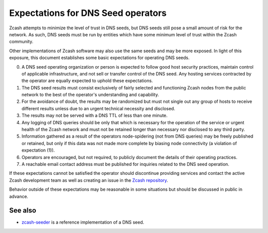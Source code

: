===================================
Expectations for DNS Seed operators
===================================

Zcash attempts to minimize the level of trust in DNS seeds, but DNS
seeds still pose a small amount of risk for the network. As such, DNS
seeds must be run by entities which have some minimum level of trust
within the Zcash community.

Other implementations of Zcash software may also use the same seeds and
may be more exposed. In light of this exposure, this document
establishes some basic expectations for operating DNS seeds.

0. A DNS seed operating organization or person is expected to follow
   good host security practices, maintain control of applicable
   infrastructure, and not sell or transfer control of the DNS seed. Any
   hosting services contracted by the operator are equally expected to
   uphold these expectations.

1. The DNS seed results must consist exclusively of fairly selected and
   functioning Zcash nodes from the public network to the best of the
   operator's understanding and capability.

2. For the avoidance of doubt, the results may be randomized but must
   not single out any group of hosts to receive different results unless
   due to an urgent technical necessity and disclosed.

3. The results may not be served with a DNS TTL of less than one minute.

4. Any logging of DNS queries should be only that which is necessary for
   the operation of the service or urgent health of the Zcash network
   and must not be retained longer than necessary nor disclosed to any
   third party.

5. Information gathered as a result of the operators node-spidering (not
   from DNS queries) may be freely published or retained, but only if
   this data was not made more complete by biasing node connectivity (a
   violation of expectation (1)).

6. Operators are encouraged, but not required, to publicly document the
   details of their operating practices.

7. A reachable email contact address must be published for inquiries
   related to the DNS seed operation.

If these expectations cannot be satisfied the operator should
discontinue providing services and contact the active Zcash development
team as well as creating an issue in the `Zcash
repository <https://github.com/zcash/zcash>`__.

Behavior outside of these expectations may be reasonable in some
situations but should be discussed in public in advance.

See also
--------

-  `zcash-seeder <https://github.com/zcash/zcash-seeder>`__ is a
   reference implementation of a DNS seed.
